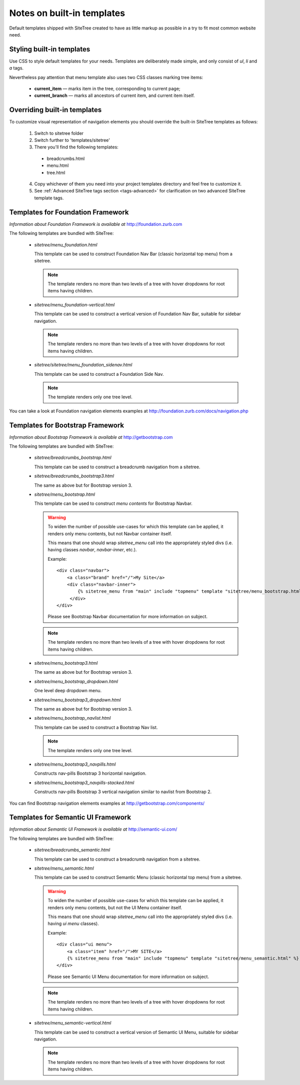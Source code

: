 Notes on built-in templates
===========================

Default templates shipped with SiteTree created to have as little markup as possible in a try to fit most common website need.


Styling built-in templates
--------------------------

Use CSS to style default templates for your needs. Templates are deliberately made simple, and only consist of *ul*, *li* and *a* tags.

Nevertheless pay attention that menu template also uses two CSS classes marking tree items:

  * **current_item** — marks item in the tree, corresponding to current page;
  * **current_branch** — marks all ancestors of current item, and current item itself.


.. _overriding-built-in-templates:

Overriding built-in templates
-----------------------------

To customize visual representation of navigation elements you should override the built-in SiteTree templates as follows:

  1. Switch to sitetree folder
  2. Switch further to 'templates/sitetree'
  3. There you'll find the following templates:

    * breadcrumbs.html
    * menu.html
    * tree.html

  4. Copy whichever of them you need into your project templates directory and feel free to customize it.
  5. See :ref:`Advanced SiteTree tags section <tags-advanced>` for clarification on two advanced SiteTree template tags.


Templates for Foundation Framework
--------------------------------------

*Information about Foundation Framework is available at* http://foundation.zurb.com

The following templates are bundled with SiteTree:

 * `sitetree/menu_foundation.html`

   This template can be used to construct Foundation Nav Bar (classic horizontal top menu) from a sitetree.

   .. note::

        The template renders no more than two levels of a tree with hover dropdowns for root items having children.

 * `sitetree/menu_foundation-vertical.html`

   This template can be used to construct a vertical version of Foundation Nav Bar, suitable for sidebar navigation.

   .. note::

        The template renders no more than two levels of a tree with hover dropdowns for root items having children.

 * `sitetree/sitetree/menu_foundation_sidenav.html`

   This template can be used to construct a Foundation Side Nav.

   .. note::

        The template renders only one tree level.

You can take a look at Foundation navigation elements examples at http://foundation.zurb.com/docs/navigation.php


Templates for Bootstrap Framework
-------------------------------------

*Information about Bootstrap Framework is available at* http://getbootstrap.com

The following templates are bundled with SiteTree:

 * `sitetree/breadcrumbs_bootstrap.html`

   This template can be used to construct a breadcrumb navigation from a sitetree.

 * `sitetree/breadcrumbs_bootstrap3.html`

   The same as above but for Bootstrap version 3.

 * `sitetree/menu_bootstrap.html`

   This template can be used to construct *menu contents* for Bootstrap Navbar.

   .. warning::

        To widen the number of possible use-cases for which this template can be applied,
        it renders only menu contents, but not Navbar container itself.

        This means that one should wrap `sitetree_menu` call into the appropriately styled divs
        (i.e. having classes `navbar`, `navbar-inner`, etc.).

        Example::

            <div class="navbar">
                <a class="brand" href="/">My Site</a>
                <div class="navbar-inner">
                    {% sitetree_menu from "main" include "topmenu" template "sitetree/menu_bootstrap.html" %}
                 </div>
            </div>

        Please see Bootstrap Navbar documentation for more information on subject.

   .. note::

        The template renders no more than two levels of a tree with hover dropdowns for root items having children.

 * `sitetree/menu_bootstrap3.html`

   The same as above but for Bootstrap version 3.

 * `sitetree/menu_bootstrap_dropdown.html`

   One level deep dropdown menu.

 * `sitetree/menu_bootstrap3_dropdown.html`

   The same as above but for Bootstrap version 3.

 * `sitetree/menu_bootstrap_navlist.html`

   This template can be used to construct a Bootstrap Nav list.

   .. note::

        The template renders only one tree level.

 * `sitetree/menu_bootstrap3_navpills.html`

   Constructs nav-pills Bootstrap 3 horizontal navigation.

 * `sitetree/menu_bootstrap3_navpills-stacked.html`

   Constructs nav-pills Bootstrap 3 vertical navigation similar to navlist from Bootstrap 2.


You can find Bootstrap navigation elements examples at http://getbootstrap.com/components/


Templates for Semantic UI Framework
--------------------------------------

*Information about Semantic UI Framework is available at* http://semantic-ui.com/

The following templates are bundled with SiteTree:

 * `sitetree/breadcrumbs_semantic.html`

   This template can be used to construct a breadcrumb navigation from a sitetree.


 * `sitetree/menu_semantic.html`

   This template can be used to construct Semantic Menu (classic horizontal top menu) from a sitetree.

   .. warning::

        To widen the number of possible use-cases for which this template can be applied,
        it renders only menu contents, but not the UI Menu container itself.

        This means that one should wrap `sitetree_menu` call into the appropriately styled divs
        (i.e. having `ui menu` classes).

        Example::

            <div class="ui menu">
                <a class="item" href="/">MY SITE</a>
                {% sitetree_menu from "main" include "topmenu" template "sitetree/menu_semantic.html" %}
            </div>

        Please see Semantic UI Menu documentation for more information on subject.

   .. note::

        The template renders no more than two levels of a tree with hover dropdowns for root items having children.


 * `sitetree/menu_semantic-vertical.html`

   This template can be used to construct a vertical version of Semantic UI Menu, suitable for sidebar navigation.

   .. note::

        The template renders no more than two levels of a tree with hover dropdowns for root items having children.

